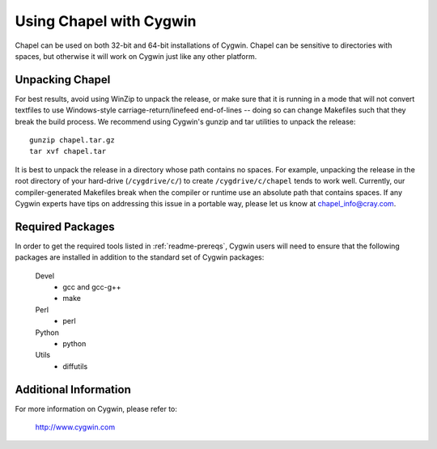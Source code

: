 .. _readme-cygwin:

========================
Using Chapel with Cygwin
========================

Chapel can be used on both 32-bit and 64-bit installations of Cygwin.
Chapel can be sensitive to directories with spaces, but otherwise it
will work on Cygwin just like any other platform.


Unpacking Chapel
----------------

For best results, avoid using WinZip to unpack the release, or make
sure that it is running in a mode that will not convert textfiles to
use Windows-style carriage-return/linefeed end-of-lines -- doing so
can change Makefiles such that they break the build process. We
recommend using Cygwin's gunzip and tar utilities to unpack the
release::

    gunzip chapel.tar.gz
    tar xvf chapel.tar

It is best to unpack the release in a directory whose path contains no
spaces. For example, unpacking the release in the root directory of your
hard-drive (``/cygdrive/c/``) to create ``/cygdrive/c/chapel`` tends to
work well. Currently, our compiler-generated Makefiles break when the
compiler or runtime use an absolute path that contains spaces. If any
Cygwin experts have tips on addressing this issue in a portable way,
please let us know at chapel_info@cray.com.


Required Packages
-----------------

In order to get the required tools listed in :ref:`readme-prereqs`,
Cygwin users will need to ensure that the following packages are
installed in addition to the standard set of Cygwin packages:

    Devel
      + gcc and gcc-g++
      + make
    Perl
      + perl
    Python
      + python
    Utils
      + diffutils


Additional Information
----------------------

For more information on Cygwin, please refer to:

    http://www.cygwin.com
